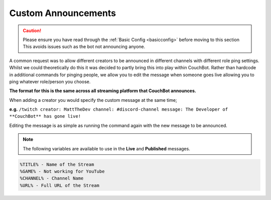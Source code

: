 .. _customannouncements:

====================
Custom Announcements
====================

.. caution:: Please ensure you have read through the :ref:`Basic Config <basicconfig>` before moving to this section
             This avoids issues such as the bot not announcing anyone.

A common request was to allow different creators to be announced in different channels with different role ping settings.
Whilst we could theoretically do this it was decided to partly bring this into play within CouchBot.
Rather than hardcode in additional commands for pinging people, we allow you to edit the message when someone goes live allowing you to ping
whatever role/person you choose.

**The format for this is the same across all streaming platform that CouchBot announces.**

When adding a creator you would specify the custom message at the same time;

**e.g.** ``/twitch creator: MattTheDev channel: #discord-channel message: The Developer of **CouchBot** has gone live!``

Editing the message is as simple as running the command again with the new message to be announced.

.. note:: The following variables are available to use in the **Live** and **Published** messages.
.. code-block:: none

    %TITLE% - Name of the Stream
    %GAME% - Not working for YouTube
    %CHANNEL% - Channel Name
    %URL% - Full URL of the Stream
